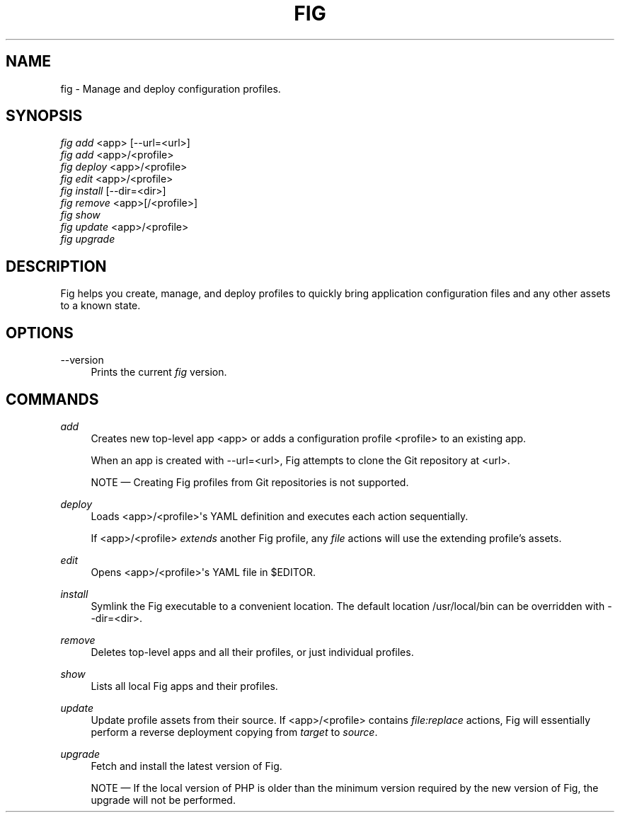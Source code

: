 '\" t
.\"     Title: fig
.\"    Author: [FIXME: author] [see http://docbook.sf.net/el/author]
.\" Generator: DocBook XSL Stylesheets v1.79.1 <http://docbook.sf.net/>
.\"      Date: 12/29/2016
.\"    Manual: \ \&
.\"    Source: \ \&
.\"  Language: English
.\"
.TH "FIG" "1" "12/29/2016" "\ \&" "\ \&"
.\" -----------------------------------------------------------------
.\" * Define some portability stuff
.\" -----------------------------------------------------------------
.\" ~~~~~~~~~~~~~~~~~~~~~~~~~~~~~~~~~~~~~~~~~~~~~~~~~~~~~~~~~~~~~~~~~
.\" http://bugs.debian.org/507673
.\" http://lists.gnu.org/archive/html/groff/2009-02/msg00013.html
.\" ~~~~~~~~~~~~~~~~~~~~~~~~~~~~~~~~~~~~~~~~~~~~~~~~~~~~~~~~~~~~~~~~~
.ie \n(.g .ds Aq \(aq
.el       .ds Aq '
.\" -----------------------------------------------------------------
.\" * set default formatting
.\" -----------------------------------------------------------------
.\" disable hyphenation
.nh
.\" disable justification (adjust text to left margin only)
.ad l
.\" -----------------------------------------------------------------
.\" * MAIN CONTENT STARTS HERE *
.\" -----------------------------------------------------------------
.SH "NAME"
fig \- Manage and deploy configuration profiles\&.
.SH "SYNOPSIS"
.sp
.nf
\fIfig add\fR <app> [\-\-url=<url>]
\fIfig add\fR <app>/<profile>
\fIfig deploy\fR <app>/<profile>
\fIfig edit\fR <app>/<profile>
\fIfig install\fR [\-\-dir=<dir>]
\fIfig remove\fR <app>[/<profile>]
\fIfig show\fR
\fIfig update\fR <app>/<profile>
\fIfig upgrade\fR
.fi
.SH "DESCRIPTION"
.sp
Fig helps you create, manage, and deploy profiles to quickly bring application configuration files and any other assets to a known state\&.
.SH "OPTIONS"
.PP
\-\-version
.RS 4
Prints the current
\fIfig\fR
version\&.
.RE
.SH "COMMANDS"
.PP
\fIadd\fR
.RS 4
Creates new top\-level app <app> or adds a configuration profile <profile> to an existing app\&.
.sp
When an app is created with
\-\-url=<url>, Fig attempts to clone the Git repository at <url>\&.
.sp
NOTE \(em Creating Fig profiles from Git repositories is not supported\&.
.RE
.PP
\fIdeploy\fR
.RS 4
Loads <app>/<profile>\*(Aqs YAML definition and executes each action sequentially\&.
.sp
If <app>/<profile>
\fIextends\fR
another Fig profile, any
\fIfile\fR
actions will use the extending profile\(cqs assets\&.
.RE
.PP
\fIedit\fR
.RS 4
Opens <app>/<profile>\*(Aqs YAML file in $EDITOR\&.
.RE
.PP
\fIinstall\fR
.RS 4
Symlink the Fig executable to a convenient location\&. The default location
/usr/local/bin
can be overridden with
\-\-dir=<dir>\&.
.RE
.PP
\fIremove\fR
.RS 4
Deletes top\-level apps and all their profiles, or just individual profiles\&.
.RE
.PP
\fIshow\fR
.RS 4
Lists all local Fig apps and their profiles\&.
.RE
.PP
\fIupdate\fR
.RS 4
Update profile assets from their source\&. If <app>/<profile> contains
\fIfile:replace\fR
actions, Fig will essentially perform a reverse deployment copying from
\fItarget\fR
to
\fIsource\fR\&.
.RE
.PP
\fIupgrade\fR
.RS 4
Fetch and install the latest version of Fig\&.
.sp
NOTE \(em If the local version of PHP is older than the minimum version required by the new version of Fig, the upgrade will not be performed\&.
.RE
